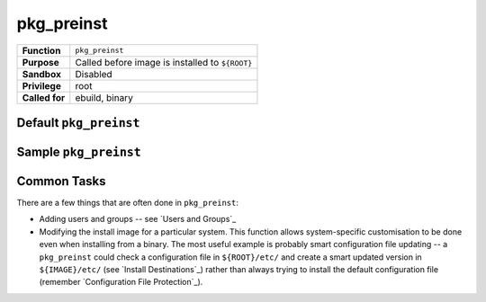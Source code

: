 pkg_preinst
===========

+------------------+---------------------------------------------------+
| **Function**     | ``pkg_preinst``                                   |
+------------------+---------------------------------------------------+
| **Purpose**      | Called before image is installed to ``${ROOT}``   |
+------------------+---------------------------------------------------+
| **Sandbox**      | Disabled                                          |
+------------------+---------------------------------------------------+
| **Privilege**    | root                                              |
+------------------+---------------------------------------------------+
| **Called for**   | ebuild, binary                                    |
+------------------+---------------------------------------------------+

Default ``pkg_preinst``
-----------------------

.. CODESAMPLE pkg_preinst-1.ebuild

Sample ``pkg_preinst``
----------------------

.. CODESAMPLE pkg_preinst-2.ebuild

Common Tasks
------------

There are a few things that are often done in ``pkg_preinst``:

* Adding users and groups -- see `Users and Groups`_
* Modifying the install image for a particular system. This function allows
  system-specific customisation to be done even when installing from a binary.
  The most useful example is probably smart configuration file updating -- a
  ``pkg_preinst`` could check a configuration file in ``${ROOT}/etc/`` and
  create a smart updated version in ``${IMAGE}/etc/`` (see `Install
  Destinations`_) rather than always trying to install the default configuration
  file (remember `Configuration File Protection`_).

.. vim: set ft=glep tw=80 sw=4 et spell spelllang=en : ..

